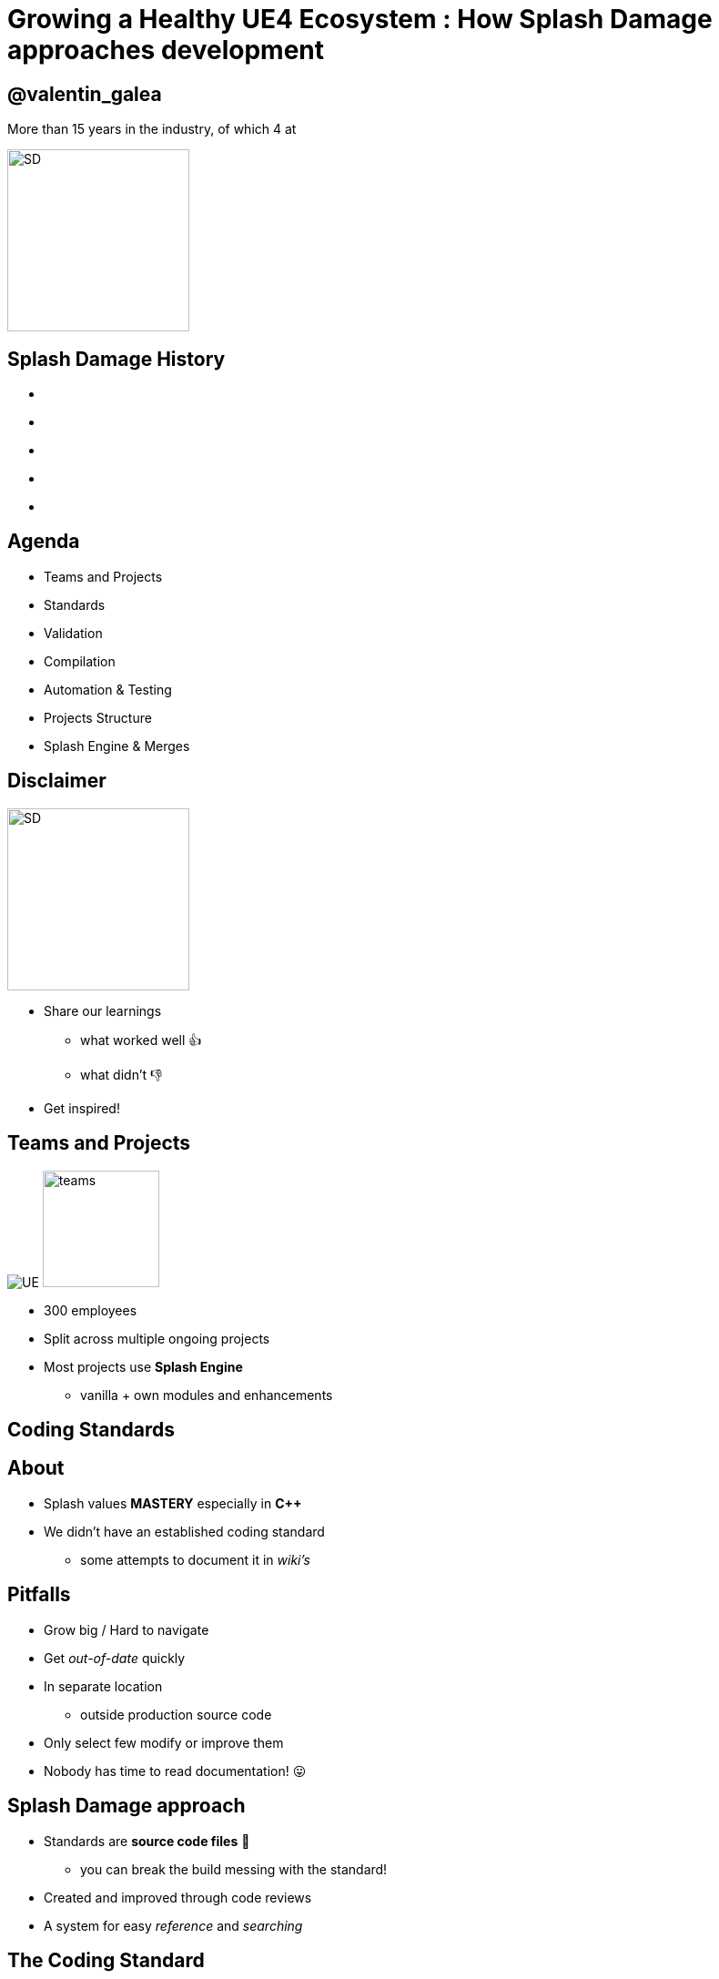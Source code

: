 = Growing a Healthy UE4 Ecosystem : How *Splash Damage* approaches development
:revealjs_theme: black
:revealjs_transition: fade
:revealjs_controls: true
:revealjs_progress: true
:revealjs_slideNumber: true
:revealjs_history: true
:revealjs_overview: true
:revealjs_fragments: true
:source-highlighter: highlightjs
:customcss: ../docs/main.css
:imagesdir: img
:title-slide-background-image: cards/Company.jpg

== @valentin_galea

More than 15 years in the industry, of which 4 at

image::SD/SD-logo-white-orange.svg[SD, 200, 200]


[state=no_list_decor]
[%notile, background-image="timeline/sd-timeline-all.jpg"]
== *Splash Damage* History
- {nbsp}
- {nbsp}
- {nbsp}
- {nbsp}
- {nbsp}


== Agenda
- Teams and Projects
- Standards
- Validation
- Compilation
- Automation & Testing
- Projects Structure
- Splash Engine & Merges


== Disclaimer
[float=left]
image::icon/megaphone.svg[SD, 200, 200]

[float=right]
- Share our learnings
  * what worked well 👍
  * what didn't 👎
- Get inspired!


== Teams and *Projects*
image:icon/UE4.jpg[UE] image:icon/team.svg[teams, 128, 128]

[.step]
- 300 employees
- Split across multiple ongoing projects
- Most projects use **Splash Engine**
  * vanilla + own modules and enhancements


[state=title_card]
[%notile, background-image="cards/GOW-UE.jpg"]
== Coding *Standards*


== About
- Splash values *MASTERY* especially in *C++*
- We didn't have an established coding standard
  * some attempts to document it in _wiki's_ 


== Pitfalls
[.step]
- Grow big / Hard to navigate
- Get _out-of-date_ quickly
- In separate location
  * outside production source code
- Only select few modify or improve them
- Nobody has time to read documentation! 😛


== Splash Damage approach
[.step]
- Standards are **source code files** 📑
  * you can break the build messing with the standard!
- Created and improved through code reviews
- A system for easy _reference_ and _searching_


== The Coding Standard
[.step]
- 2 files
  * `SplashDamageCodingStandard.h`
  * `SplashDamageCodingStandard.cpp`
- Located in the main source code
  * `ue4/Game/Source/Main/...`
- *Open Source*
  * https://github.com/splash-damage/coding-standards


[%notitle]
== The Coding Standards (cont.)
image::code-std/vs-standards-open.gif[VS code std]


[state=no_list_decor]
[%notitle, background-iframe="surf/index.html#1"]
== Coding Standard Surf
[%step]
- {nbsp}
- {nbsp}
- {nbsp}
- {nbsp}
- {nbsp}
- {nbsp}
- {nbsp}
- {nbsp}
- {nbsp}
- {nbsp}
- {nbsp}


== Usage
Applied via code reviews

image::code-std/review-1.png[code review pic]


== Usage (continued)
Takes the pressure off from feeling judgemental

image::code-std/review-2.png[code review pic]


== Modify and *Improve*
- The standard itself is changed though reviews sent to the whole team
- If enough up-votes → the proposal gets submitted


== Unintended Consequences
image::code-std/coding-actor.png[ue4 coding actor]


[state=title_card]
[%notile, background-image="cards/GOW-4.jpg"]
== Content *Standards*


== Motivation
- Poor organisation and practices for assets
  * ... compound over time
  * ... waste productivity
  * ... increase cooking and deployment times
- UE4 Editor is easy to modify to
  * improve workflows
  * enforce good practices


== Asset Naming Rules
image::content-std/template.png[asset template]

- less confusion and improves searching & browsing
- `Prefix` uses _initialism_ rules


== Asset Naming Example
image::content-std/example_1.png[assets ex]


== Blueprint Standards
- Same principles as the Coding Standard
- Live in `Game/Content/Standard/`
- We have some basic automatic validators
- Best gain for us:
  * enforcing comment nodes


[%notitle]
== Blueprint Standards Ex. 1
image::content-std/blueprint-standard-1.png[blueprint std ex 1]



[%notitle]
== Blueprint Standards Ex. 2
image::content-std/blueprint-standard-2.png[blueprint std ex 2]


[state=title_card]
[%notile, background-image="cards/GOW-5.jpg"]
== Content *Standards*


== Automated Validation
- CI (Continuous Integration) support
  * validation after submit
  * nightly builds
- Naming Validation
- Blueprints Validation
- Assets Validation


== Asset Naming Validator
- Automated checker / validator
  * Editor commandlet
  * _Initialism_ from asset class name
    * extra JSON file with exceptions
- Disallows names like `Test`, `Prototype`, `Error`
- Intercept new asset creation


== Asset auto-naming on creation
image::content-std/ue4-auto-naming.gif"[auto naming, width="150%"]


== Asset import rule
- Disallow import from non-versioned paths
- Forbidden example:
  * Adding data from own Desktop folder 💀


== Blueprints Validation
- Editor commandlet
- Basic checks
  * comment nodes present
  * public functions / vars must have tooltips
  * no functions / vars with default names
- Future work / ideas
  * leverage the Blueprint Compiler
  * more complex checks


== Assets Validation 
- Checks for bad or missing references
  * disregards *Developer*, *Test* folders
- Executed via cooking:
  * `-COOKALL -DUMPALLWARNINGS -WARNINGSASERRORS`
  * ⚠️ 
  * not viable for large projects
    * explore other possibilities
    * ex: dependency walker via Asset Registry


[state=title_card]
[%notile, background-image="cards/GOW-T.jpg"]
== *Compilation*

== Hardware
- Everyday work is very CPU intensive
- CPU hardware threads
  * jump from 8 to 16 substantial (2x)
  * same from 16 to 32
  * diminishing returns after
- Distributed compilation
  * _Incredibuild_ for some projects
  * we also tried _Fastbuild_
    * free but more difficult to integrate


== Build Farm
- Configuration / layout different per project
- Sweetspot price / performance for us 32 thread CPUs
  * Good performer: 16c/32t AMD Threadripper 1950x
- Orchestration
  * _TeamCity_ - most projects
  * _Jenkins_


== Infrastructure-As-Code
- In the past we used ad-hoc methods that didn't scale well
  * too tight integrated with the CI orchestrator
  * too bespoke for a project - cannot reuse
  * hard to debug locally
- Now leveraging Epic's own _BuildGraph_


== BuildGraph
- Alternative to traditional `BuildCookRun` automation commands
- XML based scripts

== BuildGraph - Our Usage
- Standardized and reusable set of scripts
- Unifies all calling paths
    * Visual Studio
    * Editor - Hot Reload
    * command line
    * CI systems


== BuildGraph (cont.)
- Additional benefits
  * easier edit in Visual Studio than batch files
  * allows build tasks parallelizing
  * easier dependencies management
- Our most complex use-case:
  * prepare _UnrealGameSync_ editor binaries
    * multi-step process, with artefact dependencies 


[state=no_list_decor]
[%notitle, background-iframe="surf/index.html#2"]
== BuildGraph Code Surf
[%step]
- {nbsp}
- {nbsp}
- {nbsp}
- {nbsp}
- {nbsp}
- {nbsp}
- {nbsp}


[state=title_card]
[%notile, background-image="cards/Batman.jpg"]
== Pre-*Commit*

== Pre-Commit Anim
TODO: pre-commit anims

[source, xml]
<CodeSurfer
  title="Normal Commit Flow"
  code={require("!raw-loader!../flow/submit.txt")}
  theme={code_theme}
  lang="yaml"
  steps={[
    { notes: "" },
    { range: [flowA +  1, flowA +  5] },
    { range: [flowA + 10, flowA + 15] },
    { range: [flowA + 23, flowA + 28] },
    { range: [flowA + 36, flowA + 41] }
  ]}
/>


== Pre-Commit Anim
[source, xml]
<CodeSurfer
  title="Pre-Commit Flow"
  code={require("!raw-loader!../flow/pre-submit.txt")}
  theme={code_theme}
  lang="yaml"
  steps={[
    { notes: "" },
    { range: [flowB +  1, flowB +  5] },
    { range: [flowB + 10, flowB + 15] },
    { range: [flowB + 23, flowB + 28] },
    { range: [flowB + 36, flowB + 41] },
    { lines: [flowB + 43, flowB + 47] },
    { range: [flowB + 50, flowB + 53] },
    { range: [flowB + 62, flowB + 66] },
  ]}
/>


== How it works
- Effectively 2 systems working together
- Frontend
  * what the devs interact with
- Backend
  * CI / build-machines


== Pre-Commit Frontend
- Tools that allow indirect submits to main code base
- Off-the-shelf
  * Visual Studio ReSharper Team City plugin
  * https://www.jetbrains.com/resharper/
- Internally developed
  * more project specific
  * written in C# or Python  


== Example: Visual Studio ReSharper
image::tools/pre-commit.png[resharper, width="50%"]

== Pre-Commit Backend
- *Personal Build* system
  * starts CI build configuration in isolation
  * more configurations -> better coverage 😊️
  * more configurations -> stress on build farm ☹️


== Pre-Commit Backend (cont.)
- Compile time-saving solution
  * rebuild all participating configuration nightly
  * incremental (non-unity) builds throughout the day
  * example:
    * _Editor_ + _Game(PC)_ + _Game(PS4)_
    * Overnight: 1.5-2h on fastest machine
    * Daily: 5-15 min per commit check


== Workflow & Rules
- Every commit validated against:
  * Has _title_ and _description_
  * Contains at least of _tag_ like `[Feature]` `[Bug]` `[Merge]` etc
  * Has links to _code review_ or code _buddies_
  * Time-limits to prevent commit-and-runs
- Some projects relax or constrain the rules more
  * example: check against known build-breaking patterns
    * (missing .h/.cpp pair)


== Commit Preparation
image::tools/pct-tool.webp[pct]


== Commit Validation
image::tools/trigger-tool.webp[trigger, width="150%"]


[state=title_card]
[%notile, background-image="cards/DB-1.jpg"]
== Automation & *Testing*

== Unit Testing
- Testing plain classes and structs or single UObjects
- Enhancements to UE4's own framework
  * follow Given / When / Then structure
  * separate standards file 
  * integrated with CI (ex: TeamCity)
  * utilities
    * import private data from testable modules
    * `UWorld` setup & teardown


== Unit Test Code Surf
TODO: surf: unit test

[source, xml]
<CodeSurfer
  title="Unit Test Example"
  code={require("!raw-loader!../flow/testing.cpp")}
  theme={code_theme}
  lang="cpp"
  steps={[
    { notes: "" },
    { range: [ 8, 10], notes: "syntactic sugar macros" },
    { range: [52, 53], notes: "test names must follow specific naming" },
    { range: [54, 58], notes: "Given..." },
    { range: [65, 67], notes: "...When..." },
    { range: [69, 72], notes: "...Then" },
    { range: [77, 79], notes: "cleanup" }
  ]}
/>


== Functional Testing
- Blueprint actors that we embed in bespoke levels using the editor
- Live under `Game/Content/Test/...`
- Named `FTEST_` to follow Epic's convention and for visibility
- Not network capable
  * Look into recent UE4 additions: _Gauntlet_


== CI Tests Integration
image::tools/tc-tests.png[TC tests]


== Editor Automated Distribution
UnrealGameSync (UGS)

- Distributing Editor binaries is a more controlled manner
- Very useful for non-programmers
  * we stripped out the compilation support
- We refactored the packaging script via BuildGraph
  * more control, adding symbols upload


== Editor Build Validation
- Basic automated Editor validation
  * build machine boots freshly compiled Editor
  * monitors error messages in the log
  * monitors startup time (ex: no more than X sec)


[state=title_card]
[%notile, background-image="cards/GOW-Brumak.jpg"]
== *Projects* Setup


== Game Modules
- We strive to have multiple independent modules
  * as opposed to 1 monolithic one
- Beneficial for
  * encapsulation and architecture
  * faster iteration (linkage improvement for ex)
  * support for Hot-Reload
  * re-use throughout projects


== Game Module Code Surf
TODO: surf: game modules

[source, xml]
<CodeSurfer
  title="Game Module Layout Example"
  code={require("!raw-loader!../flow/modules.txt")}
  theme={code_theme}
  lang="yaml"
  steps={[
    { notes: "" },
    { range: [ 2, 14], notes: "Runtime module" },
    { range: [16, 26], notes: "Test module" },
    { range: [28, 30], notes: "Editor-only module" },
    { range: [33, 35], notes: "Interface-only module" },
    { lines: [3], notes: "UBT build file" },
    { range: [5, 8], notes: "Implementation" },
    { range: [10, 14], notes: "Interface" }
  ]}
/>


== Quick & Dirty Automation
- `GenerateModule.cmd`
- Batch file script that produces
  * folder structure
  * initial _...build.cs_ file with good defaults for us


== Test Modules
- Very useful to access private data from equivalent runtime module
- Our solution: `MODULENAME_TEST_API` extension to module API specifier
  * UnrealBuildTool modification
  * exported as usual
  * only modules with `bImportTestModuleSymbols` can import


[state=title_card]
[%notile, background-image="cards/DB-2.jpg"]
== *Splash* Engine


== About
We extract and re-use the UE work across projects into "Splash Engine"

- game-agnostic engine enhacements & fixes gathered across time
- re-usable mini-frameworks modules
  * UI components
  * Audio utilities
  * Events, Async Tasks
  * Rendering features
  * Tech-Art utilities
    * ex: Instance Mesh split /group


== Overview
- Majority of projects get seeded from "Splash Engine"
- Downstream integrations
  * "Splash Engine" tends to be at latest UE4 version
  * projects update at their own pace
- Upstream integrations
  * some projects will bubble-up important features


== SD engine Code Flow
TODO: surf: engine

[source, xml]
<CodeSurfer
  title="Architecture"
  code={require("!raw-loader!../flow/splash-engine.txt")}
  theme={code_theme}
  lang="yaml"
  steps={[
    { notes: "" },
    { lines: [ arch_A+0 ], notes: "master Perforce depot" },
    { lines: [ arch_A+2 ], notes: "engine 'vanilla' drops from Epic" },
    { lines: [ arch_A+5 ], notes: "Splash Engine" },
    { range: [ arch_A+8, arch_A+11], notes: "company games/projects" },
    { range: [ arch_B+2, arch_B+6 ], notes: "individual downloaded versions" },
    { range: [ arch_C+1, arch_C+7], notes: "Splash Engine layout" },
    {   lines: [ arch_C+3 ], notes: "'vanilla' version for merge diff" },
    {   lines: [ arch_C+4 ], notes: "master branch" },
    { range: [ arch_C+5, arch_C+8 ], notes: "individual project staging" }
  ]}
/>


== Merge Scenario
Updating a game project to latest UE4 version...

[%notitle]
== splash-ue4 anim
[source, diff]
/splash-ue4                                             
|
├───/clean
│   
│
├───/main
|
|
├───/project-A
├───/project-B
├───...


[%notitle]
== splash-ue4 anim
[source, diff]
/splash-ue4                 |                            
|                           |
├───/clean  <---------------'  copy latest UE version
│                              (allows nice incremental diffs)
│
├───/main
|
|
├───/project-A
├───/project-B
├───...


[%notitle]
== splash-ue4 anim
[source, diff]
/splash-ue4                                             
|
├───/clean -----------------.
│                           |  merge across to main branch
│                           |  (also update any plugins we use)
├───/main  <----------------'
|
|
├───/project-A
├───/project-B
├───...


[%notitle]
== splash-ue4 anim
[source, diff]
/splash-ue4                                             
|
├───/clean
│   
│
├───/main
|
|
├───/project-A  <-----------. 
├───/project-B              |
├───...                     |  merge from main game repo
                            |  (prepare staging area with latest game advances)


[%notitle]
== splash-ue4 anim
[source, diff]
/splash-ue4                                             
|
├───/clean
│   
│
├───/main ------------------.
|                           |  merge latest engine to game staging
|                           |  (solve conflicts in isolation from game project)
├───/project-A <------------'
├───/project-B
├───...


[%notitle]
== splash-ue4 anim
[source, diff]
/splash-ue4                                             
|
├───/clean
│   
│
├───/main
|
|
├───/project-A  >-----------. 
├───/project-B              |
├───...                     |  merge from staging to game project
                            |  (game project now updated to latest UE)


== Summary
- Allows us to have quick integrations
- Decouples main game dev work from integration work
- Keeps "Splash Engine" updated and in good condition


== The End
@valentin_galea

image::SD/SD-logo-white-orange.svg"[SD, width="256" height="256"]

[splashdamage.com](https://www.splashdamage.com)
TODO: proper link


[state=no_list_decor]
[%notitle, background-iframe="surf/code_std/index.html", background-interactive]
== Test
[%step]
- {nbsp}
- {nbsp}
- {nbsp}
- {nbsp}
- {nbsp}
- {nbsp}
- {nbsp}
- {nbsp}
- {nbsp}
- {nbsp}

== Tasks

TODO: finish rewrite and transfer from mdx-deck (publish from home until I patch code surf)

TODO: address feedback:
- if you explain to them why each part of our process in Splash, and on Leviathan in particular, was so amazing, and why they need it"
- reframe disclamer
- cut down on blueprint comments explanations
- "As mentioned some of the font’s could be bigger. In particular, I barely noticed the ‘Asset naming rules’ page"
- pre-commit mention we are trunk-dev and more context
- add info abou Simplygon mistake and how it's important to test
- replace asset image with dark variant
- unify the capitalization

TODO: publish the gen-module on github and insert link
TODO: write email to Github

FIXME: clear all images (Gears & re-record the VS standars open)
FIXME: possibly remove all BM references
FIXME: add header plugin/support
FIXME: patch up CodeSurfer
FIXME: solve offline support (do like shaderbox) / if using html-inline understand why export destroys the title cards (seems to change font)
FIXME: clean up (unused imgs and transfer/)
FIXME: publish and see if problem and then ask for help with the postMessage stuff